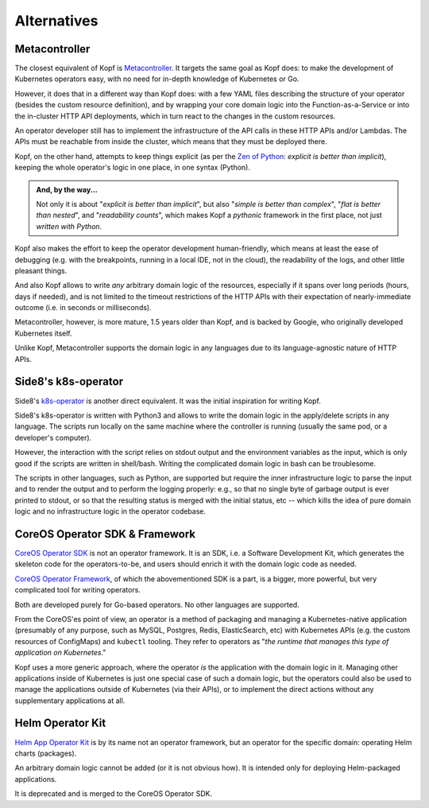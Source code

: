 ============
Alternatives
============

Metacontroller
==============

The closest equivalent of Kopf is Metacontroller_.
It targets the same goal as Kopf does:
to make the development of Kubernetes operators easy,
with no need for in-depth knowledge of Kubernetes or Go.

However, it does that in a different way than Kopf does:
with a few YAML files describing the structure of your operator
(besides the custom resource definition),
and by wrapping your core domain logic into the Function-as-a-Service
or into the in-cluster HTTP API deployments,
which in turn react to the changes in the custom resources.

An operator developer still has to implement the infrastructure
of the API calls in these HTTP APIs and/or Lambdas.
The APIs must be reachable from inside the cluster,
which means that they must be deployed there.

Kopf, on the other hand, attempts to keep things explicit
(as per the `Zen of Python`_: *explicit is better than implicit*),
keeping the whole operator's logic in one place, in one syntax (Python).

.. admonition:: And, by the way...

    Not only it is about "*explicit is better than implicit*",
    but also "*simple is better than complex*",
    "*flat is better than nested*", and "*readability counts*",
    which makes Kopf a *pythonic* framework in the first place,
    not just *written with Python*.

Kopf also makes the effort to keep the operator development human-friendly,
which means at least the ease of debugging (e.g. with the breakpoints,
running in a local IDE, not in the cloud), the readability of the logs,
and other little pleasant things.

And also Kopf allows to write *any* arbitrary domain logic of the resources,
especially if it spans over long periods (hours, days if needed),
and is not limited to the timeout restrictions of the HTTP APIs with their
expectation of nearly-immediate outcome (i.e. in seconds or milliseconds).

Metacontroller, however, is more mature, 1.5 years older than Kopf,
and is backed by Google, who originally developed Kubernetes itself.

Unlike Kopf, Metacontroller supports the domain logic in any languages
due to its language-agnostic nature of HTTP APIs.

.. _Metacontroller: https://metacontroller.app/
.. _Zen of Python: https://www.python.org/dev/peps/pep-0020/


Side8's k8s-operator
====================

Side8's k8s-operator_ is another direct equivalent.
It was the initial inspiration for writing Kopf.

Side8's k8s-operator is written with Python3 and allows to write
the domain logic in the apply/delete scripts in any language.
The scripts run locally on the same machine where the controller is running
(usually the same pod, or a developer's computer).

However, the interaction with the script relies on stdout output
and the environment variables as the input,
which is only good if the scripts are written in shell/bash.
Writing the complicated domain logic in bash can be troublesome.

The scripts in other languages, such as Python, are supported but require
the inner infrastructure logic to parse the input and to render the output
and to perform the logging properly:
e.g., so that no single byte of garbage output is ever printed to stdout,
or so that the resulting status is merged with the initial status, etc --
which kills the idea of pure domain logic and no infrastructure logic
in the operator codebase.

.. _k8s-operator: https://github.com/side8/k8s-operator


CoreOS Operator SDK & Framework
===============================

`CoreOS Operator SDK`_ is not an operator framework.
It is an SDK, i.e. a Software Development Kit,
which generates the skeleton code for the operators-to-be,
and users should enrich it with the domain logic code as needed.

`CoreOS Operator Framework`_, of which the abovementioned SDK is a part,
is a bigger, more powerful, but very complicated tool for writing operators.

Both are developed purely for Go-based operators.
No other languages are supported.

.. _CoreOS Operator SDK: https://github.com/operator-framework/operator-sdk
.. _CoreOS Operator Framework: https://coreos.com/operators/

From the CoreOS'es point of view, an operator is a method of packaging
and managing a Kubernetes-native application (presumably of any purpose,
such as MySQL, Postgres, Redis, ElasticSearch, etc) with Kubernetes APIs
(e.g. the custom resources of ConfigMaps) and ``kubectl`` tooling.
They refer to operators as
"*the runtime that manages this type of application on Kubernetes*."

Kopf uses a more generic approach,
where the operator *is* the application with the domain logic in it.
Managing other applications inside of Kubernetes is just one special case
of such a domain logic, but the operators could also be used to manage
the applications outside of Kubernetes (via their APIs), or to implement
the direct actions without any supplementary applications at all.

.. seealso::
    * https://coreos.com/operators
    * https://coreos.com/blog/introducing-operator-framework
    * https://enterprisersproject.com/article/2019/2/kubernetes-operators-plain-english


Helm Operator Kit
=================

`Helm App Operator Kit`_ is by its name not an operator framework, but an operator
for the specific domain: operating Helm charts (packages).

An arbitrary domain logic cannot be added (or it is not obvious how).
It is intended only for deploying Helm-packaged applications.

It is deprecated and is merged to the CoreOS Operator SDK.

.. _Helm App Operator Kit: https://github.com/operator-framework/helm-app-operator-kit
